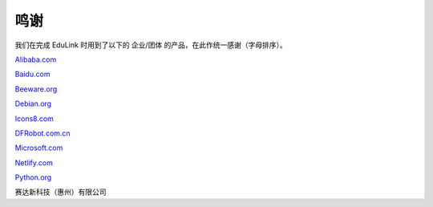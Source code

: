 鸣谢
======

我们在完成 EduLink 时用到了以下的 企业/团体 的产品，在此作统一感谢（字母排序）。

`Alibaba.com <https://www.alibaba.com/>`_

`Baidu.com <https://www.baidu.com/>`_

`Beeware.org <https://beeware.org/>`_

`Debian.org <https://www.debian.org/>`_

`Icons8.com <https://icons8.com/>`_

`DFRobot.com.cn <https://dfrobot.com.cn/>`_

`Microsoft.com <https://www.microsoft.com/>`_

`Netlify.com <https://www.netlify.com/>`_

`Python.org <https://www.python.org/>`_

赛达新科技（惠州）有限公司

